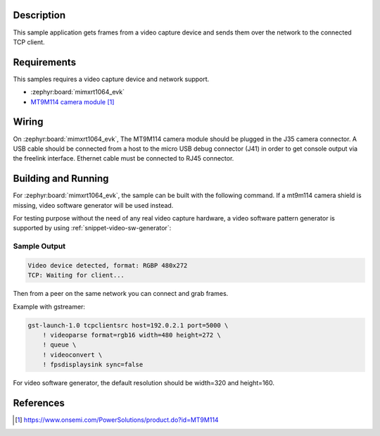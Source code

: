 .. zephyr:code-sample:: video-tcpserversink
   :name: Video TCP server sink
   :relevant-api: video_interface bsd_sockets

   Capture video frames and send them over the network to a TCP client.

Description
***********

This sample application gets frames from a video capture device and sends
them over the network to the connected TCP client.

Requirements
************

This samples requires a video capture device and network support.

- :zephyr:board:`mimxrt1064_evk`
- `MT9M114 camera module`_

Wiring
******

On :zephyr:board:`mimxrt1064_evk`, The MT9M114 camera module should be plugged in the
J35 camera connector. A USB cable should be connected from a host to the micro
USB debug connector (J41) in order to get console output via the freelink
interface. Ethernet cable must be connected to RJ45 connector.

Building and Running
********************

For :zephyr:board:`mimxrt1064_evk`, the sample can be built with the following command.
If a mt9m114 camera shield is missing, video software generator will be used instead.

.. zephyr-app-commands::
   :zephyr-app: samples/drivers/video/tcpserversink
   :board: mimxrt1064_evk
   :shield: dvp_fpc24_mt9m114
   :goals: build
   :compact:

For testing purpose without the need of any real video capture hardware,
a video software pattern generator is supported by using :ref:`snippet-video-sw-generator`:

.. zephyr-app-commands::
   :zephyr-app: samples/drivers/video/capture
   :board: native_sim
   :snippets: video-sw-generator
   :goals: build
   :compact:

Sample Output
=============

.. code-block:: console

    Video device detected, format: RGBP 480x272
    TCP: Waiting for client...

Then from a peer on the same network you can connect and grab frames.

Example with gstreamer:

.. code-block:: console

    gst-launch-1.0 tcpclientsrc host=192.0.2.1 port=5000 \
        ! videoparse format=rgb16 width=480 height=272 \
        ! queue \
	! videoconvert \
        ! fpsdisplaysink sync=false

For video software generator, the default resolution should be width=320 and height=160.

References
**********

.. target-notes::

.. _MT9M114 camera module: https://www.onsemi.com/PowerSolutions/product.do?id=MT9M114
